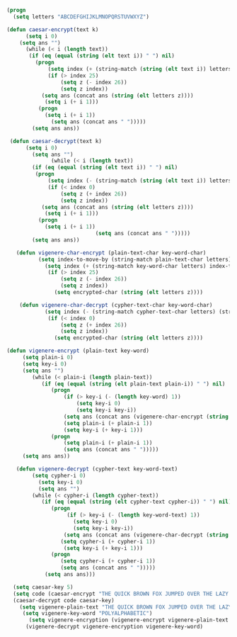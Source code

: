 #+BEGIN_SRC emacs-lisp
(progn 
  (setq letters "ABCDEFGHIJKLMNOPQRSTUVWXYZ")

(defun caesar-encrypt(text k)
      (setq i 0)
    (setq ans "")
      (while (< i (length text))
       (if (eq (equal (string (elt text i)) " ") nil)
         (progn
             (setq index (+ (string-match (string (elt text i)) letters) k))
             (if (> index 25)
                 (setq z (- index 26))
                 (setq z index))
           (setq ans (concat ans (string (elt letters z))))
            (setq i (+ i 1)))
          (progn
            (setq i (+ i 1))
              (setq ans (concat ans " ")))))
        (setq ans ans))

 (defun caesar-decrypt(text k)
      (setq i 0)
        (setq ans "")
              (while (< i (length text))
        (if (eq (equal (string (elt text i)) " ") nil)
         (progn
             (setq index (- (string-match (string (elt text i)) letters) k))
             (if (< index 0)
                 (setq z (+ index 26))
                 (setq z index))
           (setq ans (concat ans (string (elt letters z))))
            (setq i (+ i 1)))
          (progn
            (setq i (+ i 1))
                            (setq ans (concat ans " ")))))
        (setq ans ans))

   (defun vigenere-char-encrypt (plain-text-char key-word-char)
          (setq index-to-move-by (string-match plain-text-char letters))
            (setq index (+ (string-match key-word-char letters) index-to-move-by))
             (if (> index 25)
                 (setq z (- index 26))
                 (setq z index))
               (setq encrypted-char (string (elt letters z))))

    (defun vigenere-char-decrypt (cypher-text-char key-word-char)
            (setq index (- (string-match cypher-text-char letters) (string-match key-word-char letters)))
             (if (< index 0)
                 (setq z (+ index 26))
                 (setq z index))
               (setq encrypted-char (string (elt letters z))))

(defun vigenere-encrypt (plain-text key-word)
     (setq plain-i 0)
     (setq key-i 0)
     (setq ans "")
        (while (< plain-i (length plain-text))
           (if (eq (equal (string (elt plain-text plain-i)) " ") nil)
              (progn
                  (if (> key-i (- (length key-word) 1))
                      (setq key-i 0)
                      (setq key-i key-i))
                  (setq ans (concat ans (vigenere-char-encrypt (string (elt plain-text plain-i)) (string (elt key-word key-i)))))
                  (setq plain-i (+ plain-i 1))
                  (setq key-i (+ key-i 1)))
              (progn
                  (setq plain-i (+ plain-i 1))
                  (setq ans (concat ans " ")))))
     (setq ans ans))

   (defun vigenere-decrypt (cypher-text key-word-text)
        (setq cypher-i 0)
          (setq key-i 0)
          (setq ans "")
        (while (< cypher-i (length cypher-text))
           (if (eq (equal (string (elt cypher-text cypher-i)) " ") nil)
              (progn
                   (if (> key-i (- (length key-word-text) 1))
                     (setq key-i 0)
                     (setq key-i key-i))
                  (setq ans (concat ans (vigenere-char-decrypt (string (elt cypher-text cypher-i)) (string (elt key-word-text key-i)))))
                 (setq cypher-i (+ cypher-i 1))
                  (setq key-i (+ key-i 1)))
              (progn
                 (setq cypher-i (+ cypher-i 1))
                 (setq ans (concat ans " ")))))
            (setq ans ans)))

  (setq caesar-key 5)
  (setq code (caesar-encrypt "THE QUICK BROWN FOX JUMPED OVER THE LAZY DOGS" caesar-key))
  (caesar-decrypt code caesar-key)
    (setq vigenere-plain-text "THE QUICK BROWN FOX JUMPED OVER THE LAZY DOGS")
     (setq vigenere-key-word "POLYALPHABETIC")
       (setq vigenere-encryption (vigenere-encrypt vigenere-plain-text vigenere-key-word))
      (vigenere-decrypt vigenere-encryption vigenere-key-word)
#+END_SRC
